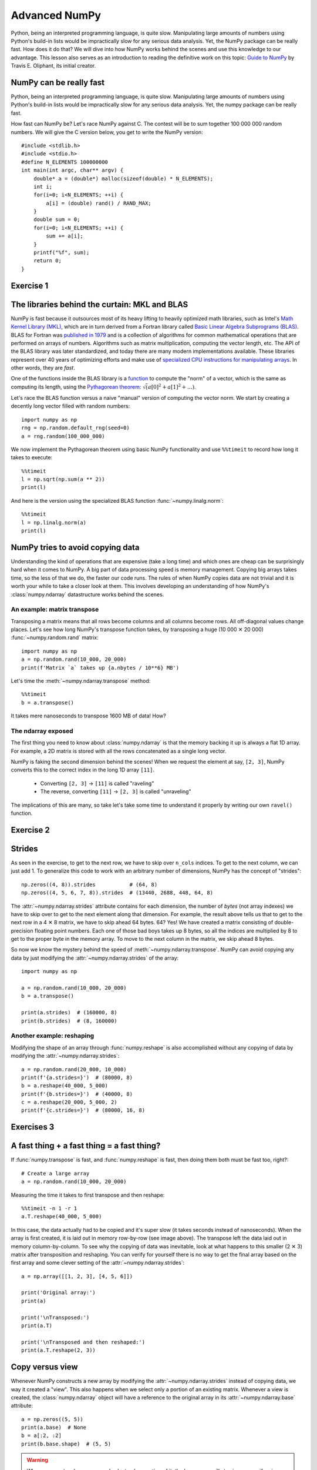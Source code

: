 Advanced NumPy
==============

.. questions::

   - How can NumPy be so fast?
   - Why are some things fast and some things slow?
   - How can I control whether NumPy makes a copy or operates in-place?

.. objectives::

   - Understand why NumPy has so many specialized functions for specific operations
   - Understand the underlying machinery of the Numpy :class:`~numpy.ndarray` object
   - Understand when and why NumPy makes a copy of the data rather than a view

   This is intended as a follow-up to the :doc:`basic NumPy lesson <numpy>`.  The intended
   audience for this advanced lesson is those who have used NumPy before and
   now want to learn how to get the most out of this amazing package.


Python, being an interpreted programming language, is quite slow. Manipulating
large amounts of numbers using Python's build-in lists would be impractically
slow for any serious data analysis. Yet, the NumPy package can be really
fast. How does it do that? We will dive into how NumPy works behind the scenes
and use this knowledge to our advantage. This lesson also serves as an
introduction to reading the definitive work on this topic:
`Guide to NumPy <http://web.mit.edu/dvp/Public/numpybook.pdf>`_ by
Travis E. Oliphant, its initial creator.



NumPy can be really fast
------------------------

Python, being an interpreted programming language, is quite slow. Manipulating
large amounts of numbers using Python's build-in lists would be impractically
slow for any serious data analysis. Yet, the numpy package can be really fast.

.. highlight:: c

How fast can NumPy be? Let's race NumPy against C. The contest will be to sum
together 100 000 000 random numbers. We will give the C version below, you get
to write the NumPy version::

  #include <stdlib.h>
  #include <stdio.h>
  #define N_ELEMENTS 100000000
  int main(int argc, char** argv) {
      double* a = (double*) malloc(sizeof(double) * N_ELEMENTS);
      int i;
      for(i=0; i<N_ELEMENTS; ++i) {
          a[i] = (double) rand() / RAND_MAX;
      }
      double sum = 0;
      for(i=0; i<N_ELEMENTS; ++i) {
          sum += a[i];
      }
      printf("%f", sum);
      return 0;
  }


Exercise 1
----------

.. challenge:: Exercises: Numpy-Advanced-1

   Write a Python script that uses NumPy to generate 100 million (100000000)
   random numbers and add them all together. Time how long it takes to execute.
   Can you beat the C version?

   If you are having trouble with this, we recommend completing the
   :ref:`basic NumPy lesson <numpy>` before continuing with this
   advanced lesson.  If you are taking a live course - don't
   worry, watch and learn and explore some during the exercises!

.. solution:: Solutions: Numpy-Advanced-1

   The script can be implemented like this::

     import numpy as np
     print(np.random.rand(100_000_000).sum())


.. highlight:: python

The libraries behind the curtain: MKL and BLAS
----------------------------------------------

NumPy is fast because it outsources most of its heavy lifting to heavily
optimized math libraries, such as Intel's `Math Kernel Library (MKL) <https://www.intel.com/content/www/us/en/develop/documentation/oneapi-programming-guide/top/api-based-programming/intel-oneapi-math-kernel-library-onemkl.html>`_,
which are in turn derived from a Fortran library called
`Basic Linear Algebra Subprograms (BLAS) <https://en.wikipedia.org/wiki/Basic_Linear_Algebra_Subprograms>`_.
BLAS for Fortran was `published in 1979 <https://doi.org/10.1145/355841.355847>`_
and is a collection of algorithms for common mathematical operations that are
performed on arrays of numbers. Algorithms such as matrix multiplication,
computing the vector length, etc. The API of the BLAS library was later
standardized, and today there are many modern implementations available. These
libraries represent over 40 years of optimizing efforts and make use of
`specialized CPU instructions for manipulating arrays <https://www.youtube.com/watch?v=Pc8DfEyAxzg&list=PLzLzYGEbdY5lrUYSssHfk5ahwZERojgid>`_.
In other words, they are *fast*.

One of the functions inside the BLAS library is a
`function <https://www.intel.com/content/www/us/en/develop/documentation/onemkl-developer-reference-c/top/blas-and-sparse-blas-routines/blas-routines/blas-level-1-routines-and-functions/cblas-nrm2.html#cblas-nrm2>`_
to compute the "norm" of a vector, which is the same as computing its length, using the
`Pythagorean theorem <https://en.wikipedia.org/wiki/Pythagorean_theorem>`_:
:math:`\sqrt(a[0]^2 + a[1]^2 + \ldots)`.

Let's race the BLAS function versus a naive "manual" version of computing the vector norm.
We start by creating a decently long vector filled with random numbers::

  import numpy as np
  rng = np.random.default_rng(seed=0)
  a = rng.random(100_000_000)

We now implement the Pythagorean theorem using basic NumPy functionality and
use ``%%timeit`` to record how long it takes to execute::

  %%timeit
  l = np.sqrt(np.sum(a ** 2))
  print(l)

And here is the version using the specialized BLAS function :func:`~numpy.linalg.norm`::

  %%timeit
  l = np.linalg.norm(a)
  print(l)


NumPy tries to avoid copying data
----------------------------------

Understanding the kind of operations that are expensive (take a long time) and
which ones are cheap can be surprisingly hard when it comes to NumPy. A big
part of data processing speed is memory management. Copying big arrays takes
time, so the less of that we do, the faster our code runs. The rules of when
NumPy copies data are not trivial and it is worth your while to take a closer
look at them. This involves developing an understanding of how NumPy's
:class:`numpy.ndarray` datastructure works behind the scenes.


An example: matrix transpose
~~~~~~~~~~~~~~~~~~~~~~~~~~~~
Transposing a matrix means that all rows become columns and all columns become
rows. All off-diagonal values change places. Let's see how long NumPy's
transpose function takes, by transposing a huge (10 000 ✕ 20 000)
:func:`~numpy.random.rand` matrix::

  import numpy as np
  a = np.random.rand(10_000, 20_000)
  print(f'Matrix `a` takes up {a.nbytes / 10**6} MB')

Let's time the :meth:`~numpy.ndarray.transpose` method::

  %%timeit
  b = a.transpose()

It takes mere nanoseconds to transpose 1600 MB of data! How?


The ndarray exposed
~~~~~~~~~~~~~~~~~~~
The first thing you need to know about :class:`numpy.ndarray` is that the
memory backing it up is always a flat 1D array. For example, a 2D matrix is
stored with all the rows concatenated as a single long vector.

.. image:: img/numpy-advanced/01_memory_layout.svg

NumPy is faking the second dimension behind the scenes! When we request the
element at say, ``[2, 3]``, NumPy converts this to the correct index in the
long 1D array ``[11]``.

 * Converting ``[2, 3]`` → ``[11]`` is called "raveling"
 * The reverse, converting ``[11]`` → ``[2, 3]`` is called "unraveling"

The implications of this are many, so take let's take some time to understand
it properly by writing our own ``ravel()`` function.

Exercise 2
----------

.. challenge:: Exercises: Numpy-Advanced-2

   Write a function called ``ravel()`` that takes the row and column of an
   element in a 2D matrix and produces the appropriate index in an 1D array,
   where all the rows are concatenated. See the image above to remind yourself
   how each row of the 2D matrix ends up in the 1D array.

   The function takes these inputs:

     - ``row`` The row of the requested element in the matrix as integer index.
     - ``col`` The column of the requested element in the matrix as integer index.
     - ``n_rows`` The total number of rows of the matrix.
     - ``n_cols`` The total number of columns of the matrix.

   Here are some examples of input and desired output:

     - ``ravel(2, 3, n_rows=4, n_cols=4)`` → ``11``
     - ``ravel(2, 3, n_rows=4, n_cols=8)`` → ``19``
     - ``ravel(0, 0, n_rows=1, n_cols=1)`` → ``0``
     - ``ravel(3, 3, n_rows=4, n_cols=4)`` → ``15``
     - ``ravel(3_465, 18_923, n_rows=10_000, n_cols=20_000)`` → ``69_318_923``

.. solution:: Solutions: Numpy-Advanced-2

   The function can be implemented like this::

     def ravel(row, col, n_rows, n_cols):
       return row * n_cols + col

Strides
-------

As seen in the exercise, to get to the next row, we have to skip over
``n_cols`` indices. To get to the next column, we can just add 1. To generalize
this code to work with an arbitrary number of dimensions, NumPy has the concept
of "strides"::

  np.zeros((4, 8)).strides           # (64, 8)
  np.zeros((4, 5, 6, 7, 8)).strides  # (13440, 2688, 448, 64, 8)

The :attr:`~numpy.ndarray.strides` attribute contains for each dimension, the number of *bytes* (not array indexes) we
have to skip over to get to the next element along that dimension. For example,
the result above tells us that to get to the next row in a 4 ✕ 8 matrix, we
have to skip ahead 64 bytes. 64? Yes! We have created a matrix consisting of
double-precision floating point numbers. Each one of those bad boys takes up 8
bytes, so all the indices are multiplied by 8 to get to the proper byte in the
memory array. To move to the next column in the matrix, we skip ahead 8 bytes.

So now we know the mystery behind the speed of :meth:`~numpy.ndarray.transpose`.  NumPy can avoid
copying any data by just modifying the :attr:`~numpy.ndarray.strides` of the array::

  import numpy as np

  a = np.random.rand(10_000, 20_000)
  b = a.transpose()

  print(a.strides)  # (160000, 8)
  print(b.strides)  # (8, 160000)

Another example: reshaping
~~~~~~~~~~~~~~~~~~~~~~~~~~
Modifying the shape of an array through :func:`numpy.reshape` is also
accomplished without any copying of data by modifying the :attr:`~numpy.ndarray.strides`::

  a = np.random.rand(20_000, 10_000)
  print(f'{a.strides=}')  # (80000, 8)
  b = a.reshape(40_000, 5_000)
  print(f'{b.strides=}')  # (40000, 8)
  c = a.reshape(20_000, 5_000, 2)
  print(f'{c.strides=}')  # (80000, 16, 8)


Exercises 3
-----------

.. challenge:: Exercises: Numpy-Advanced-3

    A little known feature of NumPy is the ``numpy.stride_tricks`` module
    that allows you to modify the :attr:`~numpy.ndarray.strides` attribute directly. Playing
    around with this is very educational.

    1. Create your own ``transpose()`` function that will transpose a 2D matrix
       by reversing its :attr:`~numpy.ndarray.shape` and :attr:`~numpy.ndarray.strides` attributes using
       :func:`numpy.lib.stride_tricks.as_strided`.
  
    2. Create a (5 ✕ 100 000 000 000) array containing on the first row all
       1's, the second row all 2's, and so on.  Start with an 1D array
       ``a = np.array([1., 2., 3., 4., 5.])``
       and modify its ``shape`` and ``strides`` attributes using
       :func:`numpy.lib.stride_tricks.as_strided` to obtain the desired 2D
       matrix::

         array([[1., 1., 1., ..., 1., 1., 1.],
                [2., 2., 2., ..., 2., 2., 2.],
                [3., 3., 3., ..., 3., 3., 3.],
                [4., 4., 4., ..., 4., 4., 4.],
                [5., 5., 5., ..., 5., 5., 5.]])


.. solution:: Solutions: Numpy-Advanced-3

   1. The ``transpose()`` function can be implemented like this::

         from numpy.lib.stride_tricks import as_strided
         def transpose(a):
           return as_strided(a, shape=a.shape[::-1], strides=a.strides[::-1])
  
         # Testing the function on a small matrix
         a = np.array([[1, 2, 3],
                       [4, 5, 6]])
         print('Before transpose:')
         print(a)
         print('After transpose:')
         print(transpose(a))

    2. By setting one of the ``.strides`` to `0`, we can repeat a value
       infinitely many times without using any additional memory::

         from numpy.lib.stride_tricks import as_strided
         a = np.array([1., 2., 3., 4., 5.])
         as_strided(a, shape=(5, 100_000_000_000), strides=(8, 0))


A fast thing + a fast thing = a fast thing?
-------------------------------------------

If :func:`numpy.transpose` is fast, and :func:`numpy.reshape` is fast, then
doing them both must be fast too, right?::

  # Create a large array
  a = np.random.rand(10_000, 20_000)
 
Measuring the time it takes to first transpose and then reshape::

  %%timeit -n 1 -r 1
  a.T.reshape(40_000, 5_000)

In this case, the data actually had to be copied and it's super slow (it takes
seconds instead of nanoseconds). When the array is first created, it is laid
out in memory row-by-row (see image above). The transpose left the data laid
out in memory column-by-column. To see why the copying of data was inevitable,
look at what happens to this smaller (2 ✕ 3) matrix after transposition and
reshaping. You can verify for yourself there is no way to get the final array
based on the first array and some clever setting of the :attr:`~numpy.ndarray.strides`::

  a = np.array([[1, 2, 3], [4, 5, 6]])
  
  print('Original array:')
  print(a)
  
  print('\nTransposed:')
  print(a.T)
  
  print('\nTransposed and then reshaped:')
  print(a.T.reshape(2, 3))


Copy versus view
----------------

Whenever NumPy constructs a new array by modifying the :attr:`~numpy.ndarray.strides` instead of
copying data, we way it created a "view". This also happens when we select only
a portion of an existing matrix. Whenever a view is created, the
:class:`numpy.ndarray` object will have a reference to the original array in
its :attr:`~numpy.ndarray.base` attribute::

  a = np.zeros((5, 5))
  print(a.base)  # None
  b = a[:2, :2]
  print(b.base.shape)  # (5, 5)

.. warning::
   When you create a large array and select only a portion of it, the large
   array will stay in memory if a view was created!

The new array ``b`` object has a pointer to the same memory buffer as the array
it has been derived from::

  print(a.__array_interface__['data'])
  print(b.__array_interface__['data'])

Views are created by virtue of modifying the value of the :attr:`~numpy.ndarray.shape` attribute
and, if necessary, apply an offset to the pointer into the memory buffer so it
no longer points to the start of the buffer, but somewhere in the middle::

  b = a[1:3, 1:3]   # This view does not start at the beginning
  offset = b.__array_interface__['data'][0] - a.__array_interface__['data'][0]
  print('Offset:', offset, 'bytes')  # Offset: 48 bytes

.. image:: img/numpy-advanced/02_views.svg

Since the base array and its derived view share the same memory, any changes to
the data in a view also affects the data in the base array::

  b[0, 0] = 1.
  print(a)  # Original matrix was modified

Whenever you index an array, NumPy will attempt to create a view. Whether or
not that succeeds depends on the memory layout of the array and what kind of
indexing operation was done. If no view can be created, NumPy will create a new
array and copy over the selected data::

  c = a[[0, 2]]  # Select rows 0 and 2
  print(c.base)  # None. So not a view.


See also
--------

* `Guide to Numpy <http://web.mit.edu/dvp/Public/numpybook.pdf>`__
* `NumPy manual <https://numpy.org/doc/stable/reference/>`__

  * `Basic array class reference <https://numpy.org/doc/stable/reference/arrays.html>`__
  * `Indexing
    <https://numpy.org/doc/stable/reference/arrays.indexing.html>`__
  * `ufuncs <https://numpy.org/doc/stable/reference/ufuncs.html>`__
  * `Advanced NumPy: Master stride tricks with 25 illustrated exercises <https://towardsdatascience.com/advanced-numpy-master-stride-tricks-with-25-illustrated-exercises-923a9393ab20>`__



.. keypoints::

   - The best way to make your code more efficient is to learn more about the
     NumPy API and use specialized functions whenever possible.
   - NumPy will avoid copying data whenever it can. Whether it can depends on
     what kind of layout the data is currently in.
